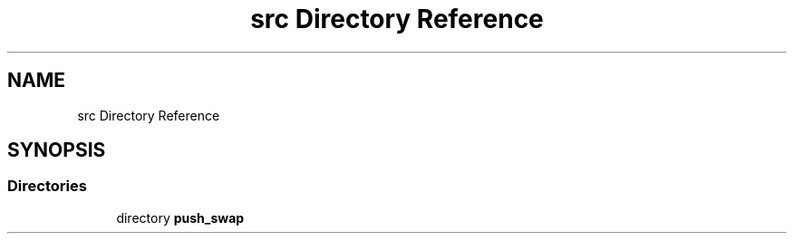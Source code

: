 .TH "src Directory Reference" 3 "Fri Mar 21 2025 18:12:08" "push_swap" \" -*- nroff -*-
.ad l
.nh
.SH NAME
src Directory Reference
.SH SYNOPSIS
.br
.PP
.SS "Directories"

.in +1c
.ti -1c
.RI "directory \fBpush_swap\fP"
.br
.in -1c
